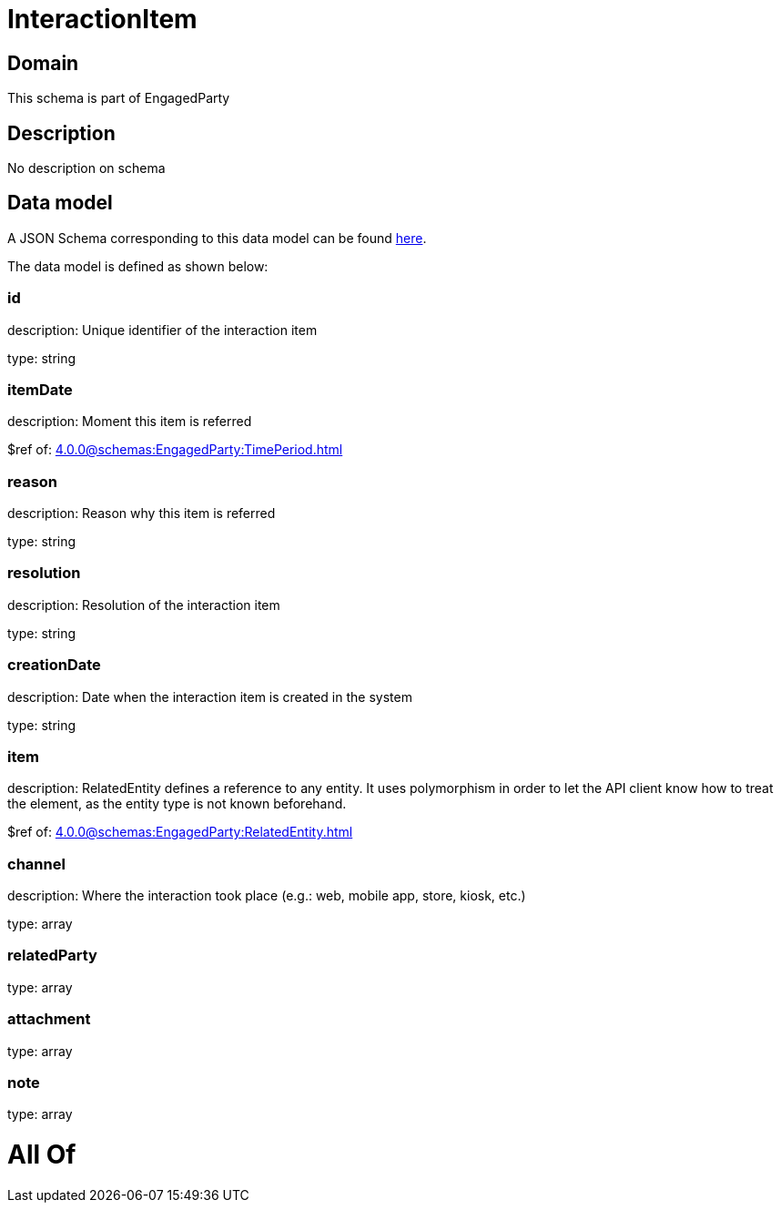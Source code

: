 = InteractionItem

[#domain]
== Domain

This schema is part of EngagedParty

[#description]
== Description

No description on schema


[#data_model]
== Data model

A JSON Schema corresponding to this data model can be found https://tmforum.org[here].

The data model is defined as shown below:


=== id
description: Unique identifier of the interaction item

type: string


=== itemDate
description: Moment this item is referred

$ref of: xref:4.0.0@schemas:EngagedParty:TimePeriod.adoc[]


=== reason
description: Reason why this item is referred

type: string


=== resolution
description: Resolution of the interaction item

type: string


=== creationDate
description: Date when the interaction item is created in the system

type: string


=== item
description: RelatedEntity defines a reference to any entity. It uses polymorphism in order to let the API client know how to treat the element, as the entity type is not known beforehand.

$ref of: xref:4.0.0@schemas:EngagedParty:RelatedEntity.adoc[]


=== channel
description: Where the interaction took place (e.g.: web, mobile app, store, kiosk, etc.)

type: array


=== relatedParty
type: array


=== attachment
type: array


=== note
type: array


= All Of 
